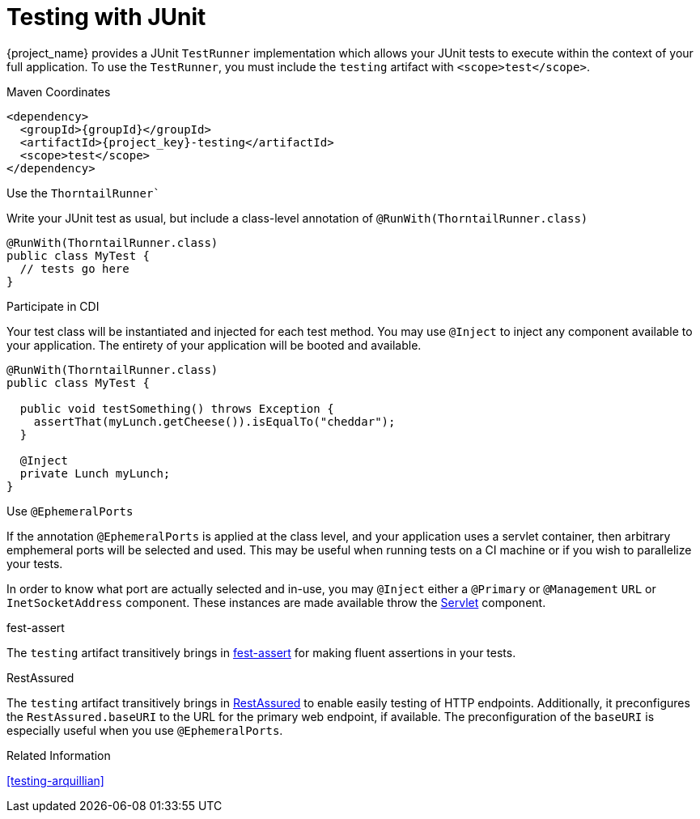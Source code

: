 [#testing-junit]
= Testing with JUnit

{project_name} provides a JUnit `TestRunner` implementation which allows your JUnit tests to execute within the context of your full application.
To use the `TestRunner`, you must include the `testing` artifact with `<scope>test</scope>`.

.Maven Coordinates

[source,xml,subs="verbatim,attributes"]
----
<dependency>
  <groupId>{groupId}</groupId>
  <artifactId>{project_key}-testing</artifactId>
  <scope>test</scope>
</dependency>
----

.Use the `ThorntailRunner``

Write your JUnit test as usual, but include a class-level annotation of `@RunWith(ThorntailRunner.class)`

[source,java]
----
@RunWith(ThorntailRunner.class)
public class MyTest {
  // tests go here 
}
----

.Participate in CDI

Your test class will be instantiated and injected for each test method. 
You may use `@Inject` to inject any component available to your application.
The entirety of your application will be booted and available.

[source,java]
----
@RunWith(ThorntailRunner.class)
public class MyTest {

  public void testSomething() throws Exception {
    assertThat(myLunch.getCheese()).isEqualTo("cheddar");
  }

  @Inject
  private Lunch myLunch;
}
----

.Use `@EphemeralPorts`

If the annotation `@EphemeralPorts` is applied at the class level, and your application uses a servlet container, then arbitrary emphemeral ports will be selected and used.
This may be useful when running tests on a CI machine or if you wish to parallelize your tests.

In order to know what port are actually selected and in-use, you may `@Inject` either a `@Primary` or `@Management` `URL` or `InetSocketAddress` component.
These instances are made available throw the xref:component-servlet[Servlet] component.

.fest-assert

The `testing` artifact transitively brings in https://github.com/alexruiz/fest-assert-2.x[fest-assert] for making fluent assertions in your tests.

.RestAssured

The `testing` artifact transitively brings in http://rest-assured.io/[RestAssured] to enable easily testing of HTTP endpoints. 
Additionally, it preconfigures the `RestAssured.baseURI` to the URL for the primary web endpoint, if available.
The preconfiguration of the `baseURI` is especially useful when you use `@EphemeralPorts`.

.Related Information

xref:testing-arquillian[]
